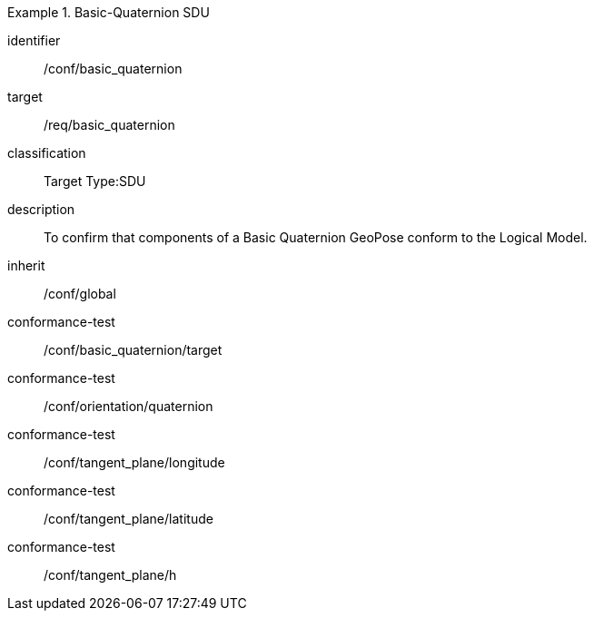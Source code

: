 
[conformance_class]
.Basic-Quaternion SDU
====
[%metadata]
identifier:: /conf/basic_quaternion
target:: /req/basic_quaternion
classification:: Target Type:SDU
description:: To confirm that components of a Basic Quaternion GeoPose conform to the Logical Model.
inherit:: /conf/global

conformance-test:: /conf/basic_quaternion/target
conformance-test:: /conf/orientation/quaternion
conformance-test:: /conf/tangent_plane/longitude
conformance-test:: /conf/tangent_plane/latitude
conformance-test:: /conf/tangent_plane/h
====
